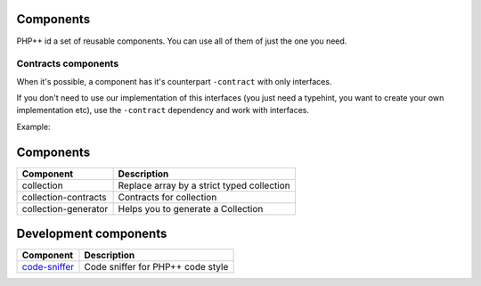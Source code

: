Components
==========

PHP++ id a set of reusable components. You can use all of them of just the one you need.

Contracts components
--------------------

When it's possible, a component has it's counterpart ``-contract`` with only interfaces.

If you don't need to use our implementation of this interfaces
(you just need a typehint, you want to create your own implementation etc),
use the ``-contract`` dependency and work with interfaces.

Example:

.. code-block:: php
    :emphasize-lines: 4

    <?php
    // If you need a StringCollection to work with it,
    // don't use StringCollection but StringCollectionInterface
    function foo(StringCollectionInterface $strings): void
    {
        // Do some stuff here with $strings
    }

Components
==========

+----------------------+--------------------------------------------+
| Component            | Description                                |
+======================+============================================+
| collection           | Replace array by a strict typed collection |
+----------------------+--------------------------------------------+
| collection-contracts | Contracts for collection                   |
+----------------------+--------------------------------------------+
| collection-generator | Helps you to generate a Collection         |
+----------------------+--------------------------------------------+

Development components
======================

+-----------------------------------------------------+-----------------------------------+
| Component                                           | Description                       |
+=====================================================+===================================+
| `code-sniffer <component/code-sniffer/index.html>`_ | Code sniffer for PHP++ code style |
+-----------------------------------------------------+-----------------------------------+
